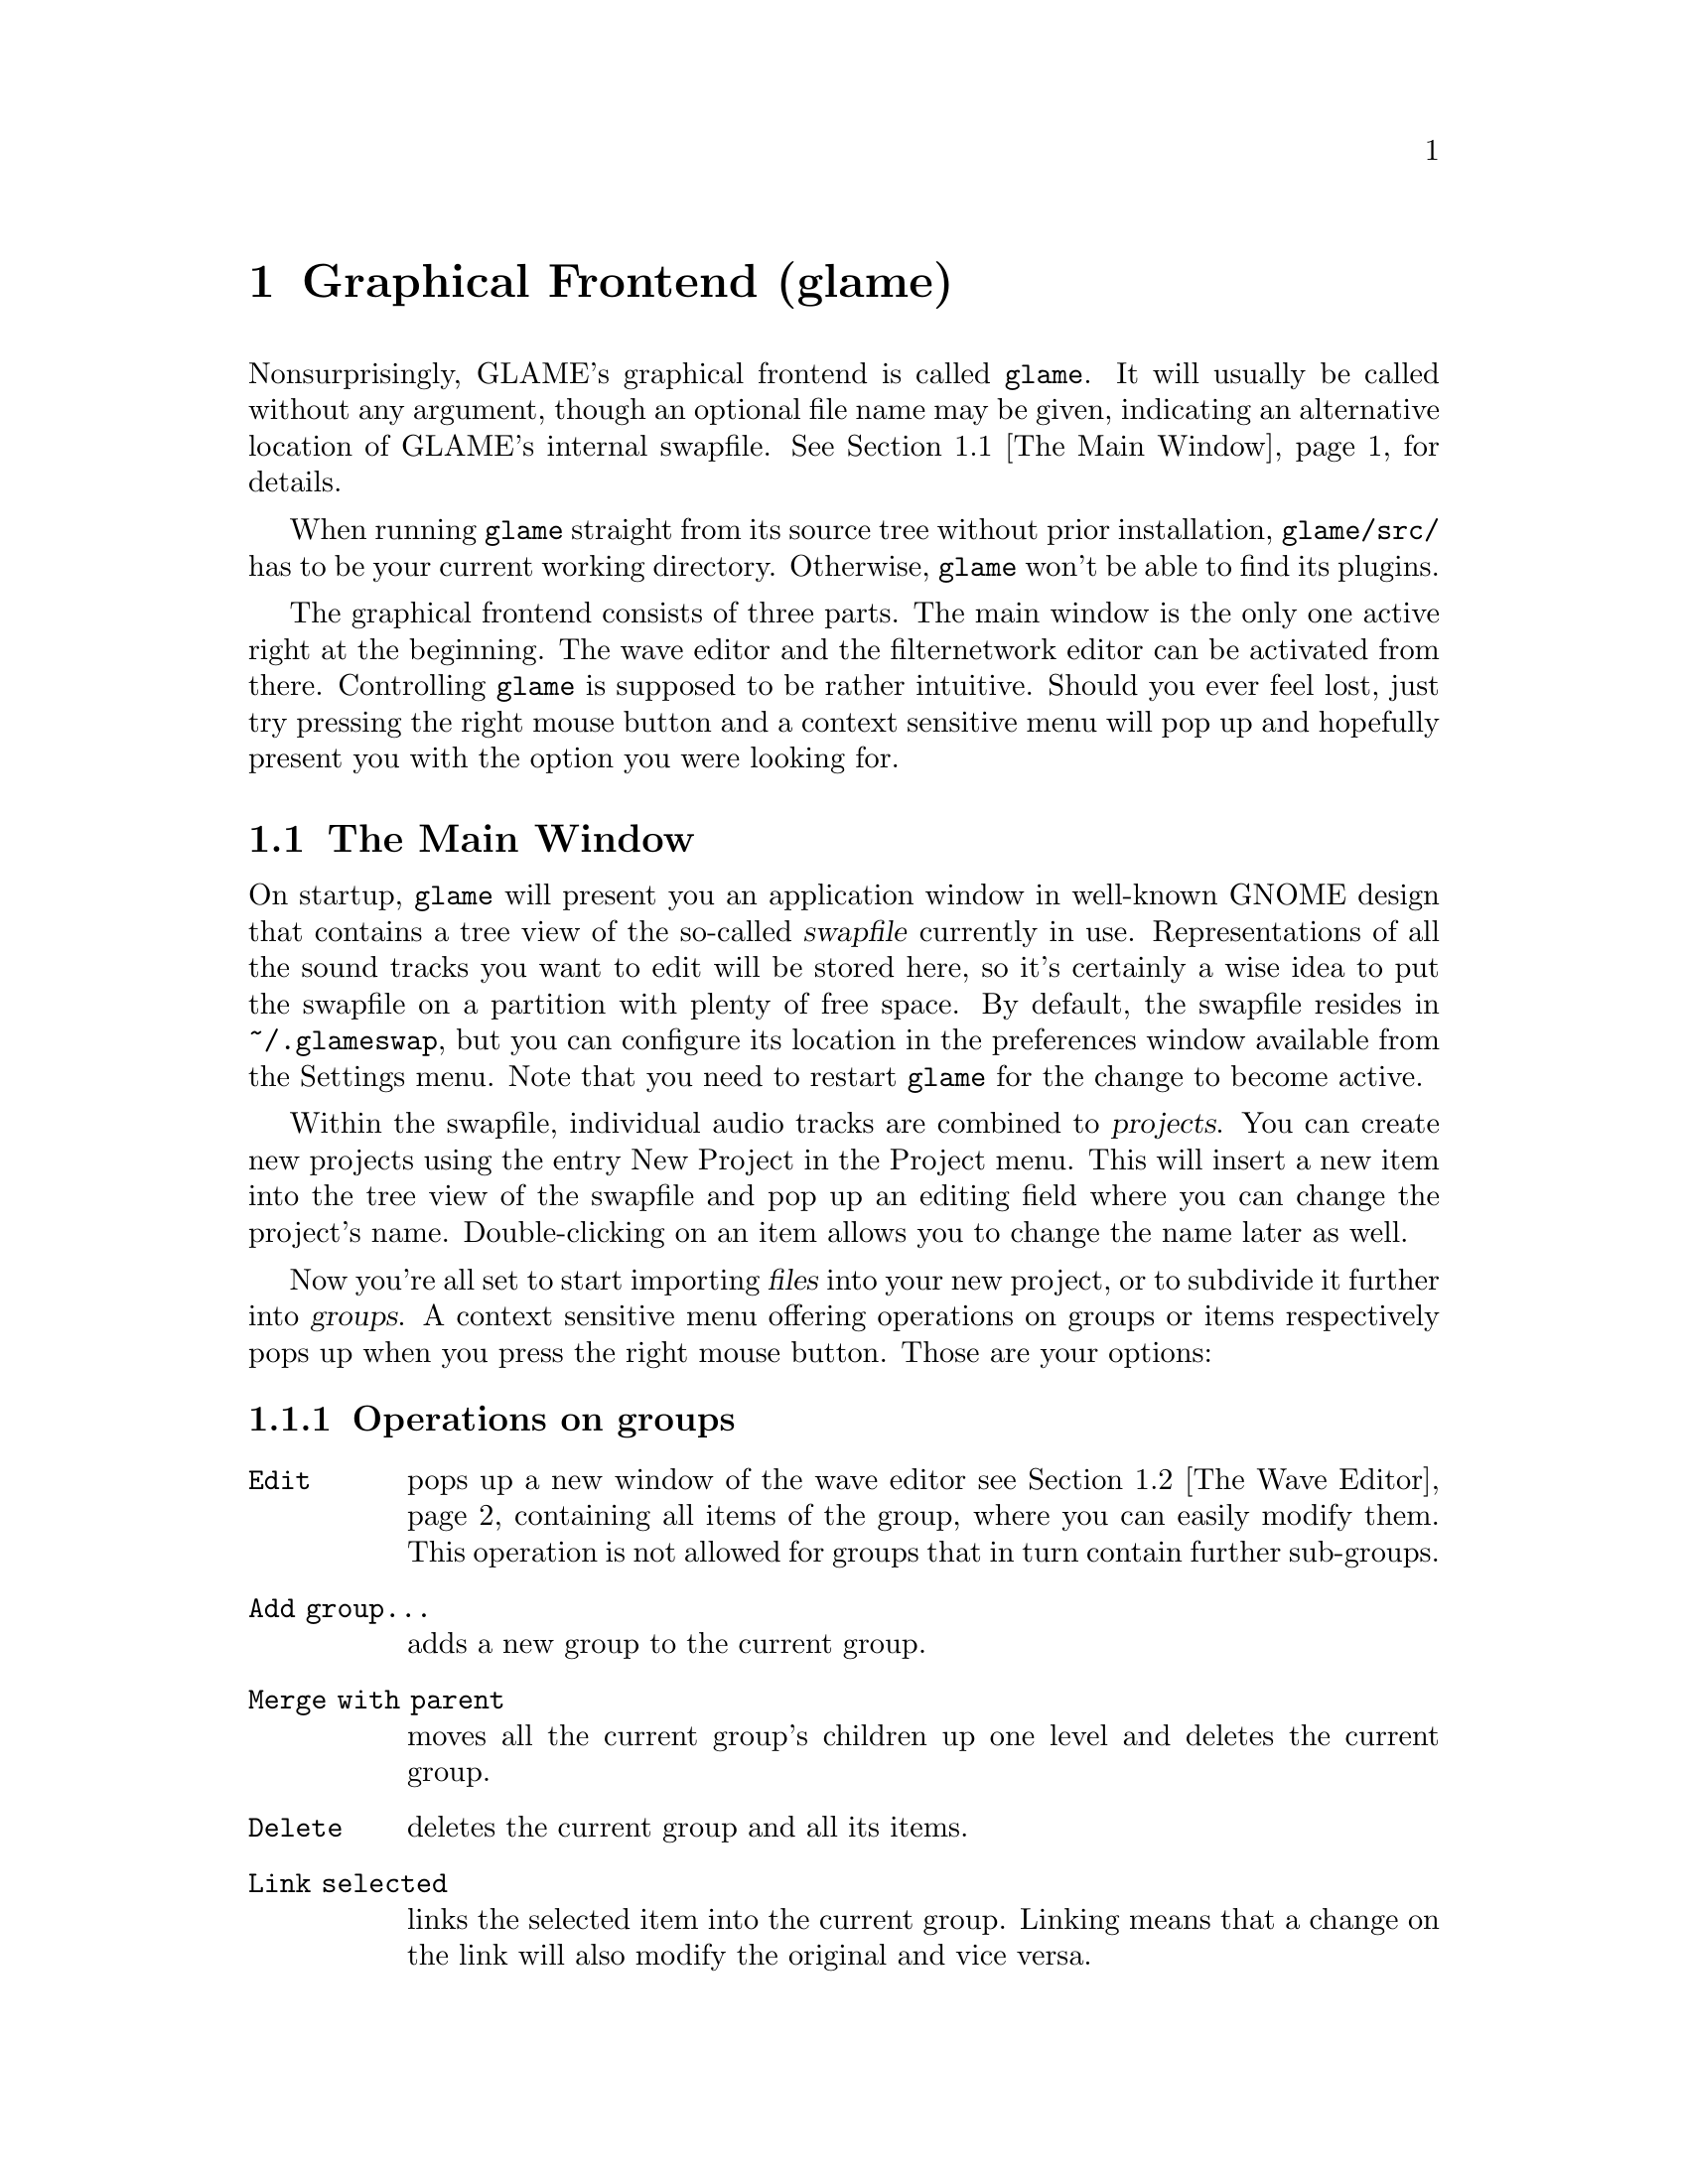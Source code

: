 @comment $Id: gui.texi,v 1.7 2001/04/13 16:41:24 nold Exp $

@node Graphical Frontend, Console Frontend, Copying, Top
@chapter Graphical Frontend (glame)

Nonsurprisingly, GLAME's graphical frontend is called @file{glame}. It will
usually be called without any argument, though an optional file name may be
given, indicating an alternative location of GLAME's internal swapfile.
@xref{The Main Window}, for details.

When running @file{glame} straight from its source tree without
prior installation, @code{glame/src/} has to be your current working
directory. Otherwise, @file{glame} won't be able to find its plugins.

The graphical frontend consists of three parts. The main window is the only
one active right at the beginning. The wave editor and the filternetwork editor
can be activated from there. Controlling @file{glame} is supposed to be
rather intuitive. Should you ever feel lost, just try pressing the right mouse
button and a context sensitive menu will pop up and hopefully present you
with the option you were looking for.

@menu
* The Main Window::
* The Wave Editor::
* The Filternetwork Editor::
@end menu

@node The Main Window, The Wave Editor, , Graphical Frontend
@section The Main Window

On startup, @file{glame} will present you an application window in well-known
GNOME design that contains a tree view of the so-called @dfn{swapfile}
currently in use. Representations of all the sound tracks you want to edit
will be stored here, so it's certainly a wise idea to put the swapfile on a
partition with plenty of free space. By default, the swapfile resides in 
@file{~/.glameswap}, but you can configure its location in the preferences 
window available from the Settings menu. Note that you need to restart
@file{glame} for the change to become active.

Within the swapfile, individual audio tracks are combined to @dfn{projects}.
You can create new projects using the entry New Project in the Project menu. 
This will insert a new item into the tree view of the swapfile and pop up 
an editing field where you can change the project's name. Double-clicking on
an item allows you to change the name later as well.

Now you're all set to start importing @dfn{files} into your new project, or to
subdivide it further into @dfn{groups}. A context sensitive menu offering
operations on groups or items respectively pops up when you press the
right mouse button. Those are your options:

@subsection Operations on groups

@table @code
@item Edit 
pops up a new window of the wave editor @pxref{The Wave Editor} containing 
all items of the group, where you can easily modify them. This operation is
not allowed for groups that in turn contain further sub-groups.

@item Add group...
adds a new group to the current group.

@item Merge with parent
moves all the current group's children up one level
and deletes the current group.

@item Delete
deletes the current group and all its items.

@item Link selected
links the selected item into the current group. Linking
means that a change on the link will also modify the original and vice versa.

@item Copy selected
copies the selected item into the current group.
Copying means that changing the copy will not alter the original and vice
versa.

@item Import...
imports a file as a sub-group into the current group.

@item Export...
exports all children of the group as an ordinary sound file, for example
a WAV file. This operation is not allowed for groups that in turn contain
further sub-groups.
@end table

@subsection Operations on items

@table @code
@item Edit
pops up a new window of the wave editor @pxref{The Wave Editor},
where you can modify the selected item.

@item Export...
exports the current item as an ordinary sound file, for example a WAV file.

@item Delete
deletes the current item.
@end table

@node The Wave Editor, The Filternetwork Editor, The Main Window , Graphical Frontend
@section The Wave Editor

The wave editor pops up when the @code{Edit} function is applied to either a
group or a single item. Editing is done on all items of a particular group
at once. Functions to edit and explore the current items can be reached via
the right mouse button.

Simple editing can be done using the ordinary @code{Cut}, @code{Copy},
@code{Paste} and @code{Delete} operations, that work on the current selection
in the active wave widget. You can cut and paste between different wave widgets,
if the numbers of channels match. When you operate on multiple views of the
same wave item at once, they will be kept in sync automatically.

The @code{Apply filter} and @code{Apply custom} submenus allow you to apply
a pre-existing filter to the active selection. Next, you will be prompted for
the filter's options. Alternatively, you can pop up the
filternetwork editor @pxref{The Filternetwork Editor},
where you can construct a custom filter.

The @code{Feed into filter} and @code{Feed into custom} sub-menus feed the
active selection into the selected or a custom made filter respectively (see
above). The wave item is not modified. This comes in handy when for instance
you want to play a selection--simply feed into audio_out!


@node The Filternetwork Editor, , The Wave Editor, Graphical Frontend
@section The Filternetwork Editor

The filternetwork editor is opened when you choose one of the custom
functions in the wave editor, or the item @code{Open Filternetwork Editor} in
the @code{Filternetwork} menu of the main window. The filternetwork editor
comprises of a button bar on the bottom of the window to execute, pause and
stop the created filternetwork, and a main canvas for connecting and adding
new nodes to the network.

All functionality in the editing window is controlled via context sensitive
menus bound to the right mouse button. When clicking in a background region,
the general menu opens up, providing entries to add nodes, 
load additional plugins and save and load whole filter networks.
Plugins are bundled into categories to speed up finding the desired item.

When a new node is added, its icon appears on the editing canvas.
It shows its input ports (if available) on the left, and output ports
on the right. If no ports of a type are available the corresponding side bar
appears gray.

The icon in the middle of the box offers context menus for manipulating
parameters of the underlying plugin. 

To connect two plugins, click on the output port using the left mouse button,
and drag the pipe to the desired input port. If a connection is possible,
a pipe connection will be drawn. To manipulate per-pipe parameters of the
connected nodes, a context menu is attached to the small black ball placed in
the middle of the pipe.

Finally, if you hover over an icon or port for a little while, the current
parameter settings are shown, and the node is raised to the top.
The hovering delay can be adjusted in the preferences window.

After a network is drawn, it can be started using the @code{play} button. If 
anything is not set up correctly, the malicious plugin will be drawn in red,
and the error will be displayed when hovering over it.

